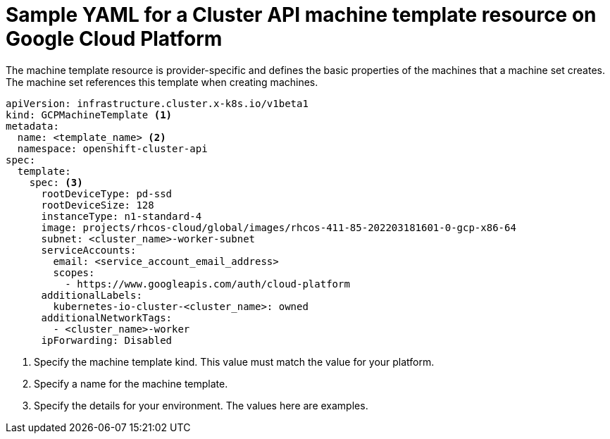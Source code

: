 // Module included in the following assemblies:
//
// * machine_management/capi-machine-management.adoc

:_mod-docs-content-type: REFERENCE
[id="capi-yaml-machine-template-gcp_{context}"]
= Sample YAML for a Cluster API machine template resource on Google Cloud Platform

The machine template resource is provider-specific and defines the basic properties of the machines that a machine set creates. The machine set references this template when creating machines.

[source,yaml]
----
apiVersion: infrastructure.cluster.x-k8s.io/v1beta1
kind: GCPMachineTemplate <1>
metadata:
  name: <template_name> <2>
  namespace: openshift-cluster-api
spec:
  template:
    spec: <3>
      rootDeviceType: pd-ssd
      rootDeviceSize: 128
      instanceType: n1-standard-4
      image: projects/rhcos-cloud/global/images/rhcos-411-85-202203181601-0-gcp-x86-64
      subnet: <cluster_name>-worker-subnet
      serviceAccounts:
        email: <service_account_email_address>
        scopes:
          - https://www.googleapis.com/auth/cloud-platform
      additionalLabels:
        kubernetes-io-cluster-<cluster_name>: owned
      additionalNetworkTags:
        - <cluster_name>-worker
      ipForwarding: Disabled
----
<1> Specify the machine template kind. This value must match the value for your platform.
<2> Specify a name for the machine template.
<3> Specify the details for your environment. The values here are examples.
